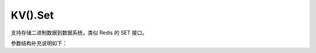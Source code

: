 KV().Set
=========

支持存储二进制数据到数据系统，类似 Redis 的 SET 接口。

.. cpp:function:: static inline void YR::KVManager::Set(const std::string &key, const char *value, ExistenceOpt existence = ExistenceOpt::NONE)

    设置键的值。

    .. code-block:: cpp

        std::string result{"result"};
        YR::KV().Set("key", result.c_str());  // 设置值

    参数：
        - **key – [in]** 为存储的数据设置一个键，用于标识。参数不能为空，合法字符的正则表达式：``^[a-zA-Z0-9.-\/_!#%\^&*()+=\:;]*$``。
        - **value – [in]** 需要存储的二进制数据，限制最大 ``100M``。
        - **existence – [in]** 是否允许 Key 重复写入。默认值 ``YR::ExistenceOpt::NONE`` 表示允许，可选值 ``YR::ExistenceOpt::NX`` 表示不允许。

    
    抛出：
        :cpp:class:`Exception` -

        - 1001：参数错误。提供详细的错误信息。
        - 4206：键已存在。当参数 `existence` 设置为 ``YR::ExistenceOpt::NX`` 且该键已被使用时触发。
        - 包含错误信息的其他异常。

.. cpp:function:: static inline void YR::KVManager::Set(const std::string &key, const char *value, size_t len, ExistenceOpt existence = ExistenceOpt::NONE)

    设置键的值。需要指定值的长度，用于值中包含空字符 ``\0`` 的场景。

    .. code-block:: cpp

        std::string result{"result"};
        auto size = result.size() + 1;
        YR::KV().Set("key", result.c_str(), size);  // 设置值的长度
    
    参数：
        - **key – [in]** 为存储的数据设置一个键，用于标识。参数不能为空，合法字符的正则表达式：``^[a-zA-Z0-9.-\/_!#%\^&*()+=\:;]*$``。
        - **value – [in]** 需要存储的二进制数据，限制最大 ``100M``。
        - **len – [in]** 二进制数据的长度。用户需保证该值的正确性。
        - **existence – [in]** 是否允许 Key 重复写入。默认值 ``YR::ExistenceOpt::NONE`` 表示允许，可选值 ``YR::ExistenceOpt::NX`` 表示不允许。

    抛出：
        :cpp:class:`Exception` -

        - 1001：参数错误。提供详细的错误信息。
        - 4206：键已存在。当参数 `existence` 设置为 ``YR::ExistenceOpt::NX`` 且该键已被使用时触发。
        - 包含错误信息的其他异常。

.. cpp:function:: static inline void YR::KVManager::Set(const std::string &key, const std::string &str, ExistenceOpt existence = ExistenceOpt::NONE)

    设置键的值。

    .. code-block:: cpp

        std::string result{"result"};
        YR::KV().Set("key", result);

    参数：
        - **key – [in]** 为存储的数据设置一个键，用于标识。参数不能为空，合法字符的正则表达式：``^[a-zA-Z0-9.-\/_!#%\^&*()+=\:;]*$``。
        - **str – [in]** 需要存储的字符串。
        - **existence – [in]** 是否允许 Key 重复写入。默认值 ``YR::ExistenceOpt::NONE`` 表示允许，可选值 ``YR::ExistenceOpt::NX`` 表示不允许。

    抛出：
        :cpp:class:`Exception` -

        - 1001：参数错误。提供详细的错误信息。
        - 4206：键已存在。当参数 `existence` 设置为 ``YR::ExistenceOpt::NX`` 且该键已被使用时触发。
        - 包含错误信息的其他异常。

.. cpp:function:: static inline void YR::KVManager::Set(const std::string &key, const char *value, SetParam setParam)

    设置键的值。

    .. code-block:: cpp

        YR::SetParam setParam;
        setParam.ttlSecond = 0;
        setParam.writeMode = YR::WriteMode::NONE_L2_CACHE_EVICT;
        setParam.existence = YR::ExistenceOpt::NONE;
        std::string result{"result"};
        YR::KV().Set("key", result.c_str(), setParam);
    
    参数：
        - **key – [in]** 为存储的数据设置一个键，用于标识。参数不能为空，合法字符的正则表达式：``^[a-zA-Z0-9.-\/_!#%\^&*()+=\:;]*$``。
        - **value – [in]** 需要存储的二进制数据，限制最大 ``100M``。
        - **setParam – [in]** 设置数据的可靠性级别等属性。

    抛出：
        :cpp:class:`Exception` -

        - 1001：参数错误。提供详细的错误信息。
        - 4206：键已存在。当参数 `existence` 设置为 ``YR::ExistenceOpt::NX`` 且该键已被使用时触发。
        - 包含错误信息的其他异常。

.. cpp:function:: static inline void YR::KVManager::Set(const std::string &key, const char *value, size_t len, SetParam setParam) 

    设置键的值。需要指定值的长度，用于值中包含空字符 ``\0`` 的场景。

    .. code-block:: cpp

        YR::SetParam setParam;
        setParam.ttlSecond = 0;
        setParam.writeMode = YR::WriteMode::NONE_L2_CACHE_EVICT;
        setParam.existence = YR::ExistenceOpt::NONE;
        std::string result{"result"};
        auto size = result.size() + 1;
        YR::KV().Set("key", result.c_str(), size, setParam);

    参数：
        - **key – [in]** 为存储的数据设置一个键，用于标识。参数不能为空，合法字符的正则表达式：``^[a-zA-Z0-9.-\/_!#%\^&*()+=\:;]*$``。
        - **value – [in]** 需要存储的二进制数据，限制最大 ``100M``。
        - **len – [in]** 二进制数据的长度。用户需保证该值的正确性。
        - **setParam – [in]** 设置数据的可靠性级别等属性。

    抛出：
        :cpp:class:`Exception` -

        - 1001：参数错误。提供详细的错误信息。
        - 4206：键已存在。当参数 `existence` 设置为 ``YR::ExistenceOpt::NX`` 且该键已被使用时触发。
        - 包含错误信息的其他异常。

.. cpp:function:: static inline void YR::KVManager::Set(const std::string &key, const std::string &str, SetParam setParam) 

    设置键的值。

    .. code-block:: cpp

        YR::SetParam setParam;
        setParam.ttlSecond = 0;
        setParam.writeMode = YR::WriteMode::NONE_L2_CACHE_EVICT;
        setParam.existence = YR::ExistenceOpt::NONE;
        YR::KV().Set("kv-key", "kv-value", setParam);
    
    参数：
        - **key – [in]** 为存储的数据设置一个键，用于标识。参数不能为空，合法字符的正则表达式：``^[a-zA-Z0-9.-\/_!#%\^&*()+=\:;]*$``。
        - **str – [in]** 需要存储的字符串。
        - **setParam – [in]** 设置数据的可靠性级别等属性。

    抛出：
        :cpp:class:`Exception` -

        - 1001：参数错误。提供详细的错误信息。
        - 4206：键已存在。当参数 `existence` 设置为 ``YR::ExistenceOpt::NX`` 且该键已被使用时触发。
        - 包含错误信息的其他异常。

.. cpp:function:: static inline void YR::KVManager::Set(const std::string &key, const char *val, SetParamV2 setParamV2)

    设置键的值。

    .. code-block:: cpp

        YR::SetParamV2 setParam;
        setParam.ttlSecond = 0;
        setParam.writeMode = YR::WriteMode::NONE_L2_CACHE_EVICT;
        setParam.existence = YR::ExistenceOpt::NONE;
        setParam.cacheType = YR::CacheType::MEMORY;
        std::string result{"result"};
        YR::KV().Set("key", result.c_str(), setParam);

    参数：
        - **key – [in]** 为存储的数据设置一个键，用于标识。参数不能为空，合法字符的正则表达式：``^[a-zA-Z0-9.-\/_!#%\^&*()+=\:;]*$``。
        - **val – [in]** 需要存储的二进制数据，限制最大 ``100M``。
        - **setParamV2 – [in]** 设置数据的可靠性级别等属性。
    
    抛出：
        :cpp:class:`Exception` -

        - 1001：参数错误。提供详细的错误信息。
        - 4206：键已存在。当参数 `existence` 设置为 ``YR::ExistenceOpt::NX`` 且该键已被使用时触发。
        - 包含错误信息的其他异常。

.. cpp:function:: static inline void YR::KVManager::Set(const std::string &key, const char *val, size_t len, SetParamV2 setParamV2)

    设置键的值。需要指定值的长度，用于值中包含空字符 ``\0`` 的场景。

    .. code-block:: cpp

        YR::SetParamV2 setParam;
        setParam.ttlSecond = 0;
        setParam.writeMode = YR::WriteMode::NONE_L2_CACHE_EVICT;
        setParam.existence = YR::ExistenceOpt::NONE;
        setParam.cacheType = YR::CacheType::MEMORY;
        std::string result{"result"};
        auto size = result.size() + 1;
        YR::KV().Set("key", result.c_str(), size, setParam);

    参数：
        - **key – [in]** 为存储的数据设置一个键，用于标识。参数不能为空，合法字符的正则表达式：``^[a-zA-Z0-9.-\/_!#%\^&*()+=\:;]*$``。
        - **val – [in]** 需要存储的二进制数据，限制最大 ``100M``。
        - **len – [in]** 二进制数据的长度。用户需保证该值的正确性。
        - **setParamV2 – [in]** 设置数据的可靠性级别等属性。

    抛出：
        :cpp:class:`Exception` -

        - 1001：参数错误。提供详细的错误信息。
        - 4206：键已存在。当参数 `existence` 设置为 ``YR::ExistenceOpt::NX`` 且该键已被使用时触发。
        - 包含错误信息的其他异常。

.. cpp:function:: static inline void YR::KVManager::Set(const std::string &key, const std::string &str, SetParamV2 setParamV2)

    设置键的值。

    .. code-block:: cpp

        YR::SetParamV2 setParam;
        setParam.ttlSecond = 0;
        setParam.writeMode = YR::WriteMode::NONE_L2_CACHE_EVICT;
        setParam.existence = YR::ExistenceOpt::NONE;
        setParam.cacheType = YR::CacheType::MEMORY;
        YR::KV().Set("kv-key", "kv-value", setParam);

    参数：
        - **key – [in]** 为存储的数据设置一个键，用于标识。参数不能为空，合法字符的正则表达式：``^[a-zA-Z0-9.-\/_!#%\^&*()+=\:;]*$``。
        - **str – [in]** 需要存储的字符串。
        - **setParamV2 – [in]** 设置数据的可靠性级别等属性。

    抛出：
        :cpp:class:`Exception` -

        - 1001：参数错误。提供详细的错误信息。
        - 4206：键已存在。当参数 `existence` 设置为 ``YR::ExistenceOpt::NX`` 且该键已被使用时触发。
        - 包含错误信息的其他异常。

参数结构补充说明如下：

.. cpp:struct:: SetParam

    用于配置数据的可靠性等属性。

    **公共成员**

    .. cpp:member:: WriteMode writeMode = WriteMode::NONE_L2_CACHE

        写入模式

        设置数据的可靠性。服务端配置支持二级缓存比如 redis 服务时，使用该配置可以保证数据可靠性。默认值为 :cpp:enumerator:`YR::WriteMode::NONE_L2_CACHE`。
    
    .. cpp:member:: uint32_t ttlSecond = 0
        
        生存时间（TTL），单位为秒。

        指定数据在删除前保留的时间。默认值为 ``0``，表示该键将一直存在，直到使用 ``Del`` 接口显式删除。

    .. cpp:member:: ExistenceOpt existence = ExistenceOpt::NONE

        是否存在选项。

        用于表示是否允许键重复写入。默认值 ``YR::ExistenceOpt::NONE`` 表示允许，可选值 ``YR::ExistenceOpt::NX`` 表示不允许。

    .. cpp:member:: std::string traceId

        跟踪 ID。

        用于故障排除和性能优化的自定义跟踪ID。最大长度 ``36``，有效字符必须符合正则表达式：``^[a-zA-Z0-9.-\/_!#%\^&*()+=\:;]*$``。

.. cpp:struct:: SetParamV2

    用于配置数据的可靠性等属性。

    **公共成员**

    .. cpp:member:: WriteMode writeMode = WriteMode::NONE_L2_CACHE

        写入模式

        设置数据的可靠性。服务端配置支持二级缓存比如 redis 服务时，使用该配置可以保证数据可靠性。默认值为 :cpp:enumerator:`YR::WriteMode::NONE_L2_CACHE`。
    
    .. cpp:member:: uint32_t ttlSecond = 0
        
        生存时间（TTL），单位为秒。

        指定数据在删除前保留的时间。默认值为 ``0``，表示该键将一直存在，直到使用 ``Del`` 接口显式删除。

    .. cpp:member:: ExistenceOpt existence = ExistenceOpt::NONE

        是否存在选项。

        用于表示是否允许键重复写入。默认值 ``YR::ExistenceOpt::NONE`` 表示允许，``YR::ExistenceOpt::NX`` 表示不允许。

    .. cpp:member:: std::string traceId

        跟踪 ID。

        用于故障排除和性能优化的自定义跟踪ID。最大长度 ``36``，有效字符必须符合正则表达式：``^[a-zA-Z0-9.-\/_!#%\^&*()+=\:;]*$``。
    
    .. cpp:member:: CacheType cacheType = CacheType::MEMORY

        缓存类型。

        指定数据缓存的类型。默认值 ``YR::CacheType::Memory`` 表示缓存到内存，``YR::CacheType::Disk`` 表示缓存到磁盘。

    .. cpp:member:: std::unordered_map<std::string, std::string> extendParams

        扩展参数。

        配置其他扩展参数。

.. cpp:enum:: YR::WriteMode : int

    写入模式。

    枚举值：

    .. cpp:enumerator:: NONE_L2_CACHE
    
        不写入二级缓存。

    .. cpp:enumerator:: WRITE_THROUGH_L2_CACHE
    
        同步写入二级缓存。

    .. cpp:enumerator:: WRITE_BACK_L2_CACHE
    
        异步写入二级缓存。

    .. cpp:enumerator:: NONE_L2_CACHE_EVICT
    
        不写入二级缓存。系统资源不足时，数据可能被清除。

.. cpp:enum:: YR::CacheType : int

    缓存介质类型。

    枚举值：

    .. cpp:enumerator:: MEMORY

        内存。
    
    .. cpp:enumerator:: DISK

        磁盘。

.. cpp:enum:: YR::ExistenceOpt : int

    键重复写入选项。

    枚举值：

    .. cpp:enumerator:: NONE

        允许。
    
    .. cpp:enumerator:: NX

        不允许。

